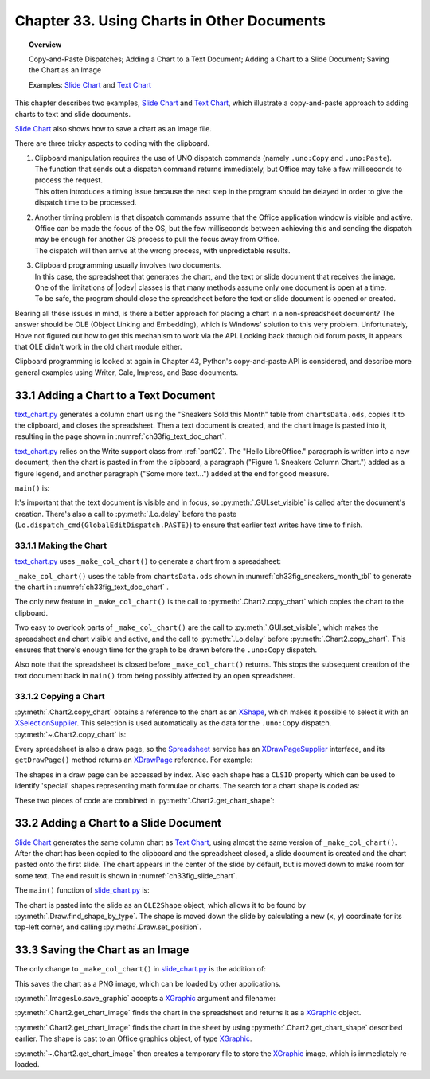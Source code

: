 .. _ch33:

*******************************************
Chapter 33. Using Charts in Other Documents
*******************************************

.. topic:: Overview

    Copy-and-Paste Dispatches; Adding a Chart to a Text Document; Adding a Chart to a Slide Document; Saving the Chart as an Image

    Examples: |slide_chart|_ and |text_chart|_

This chapter describes two examples, |slide_chart|_ and |text_chart|_, which illustrate a copy-and-paste approach to adding charts to text and slide documents.

|slide_chart|_ also shows how to save a chart as an image file.

There are three tricky aspects to coding with the clipboard.

1. | Clipboard manipulation requires the use of UNO dispatch commands (namely ``.uno:Copy`` and ``.uno:Paste``).
   | The function that sends out a dispatch command returns immediately, but Office may take a few milliseconds to process the request.
   | This often introduces a timing issue because the next step in the program should be delayed in order to give the dispatch time to be processed.
2. | Another timing problem is that dispatch commands assume that the Office application window is visible and active.
   | Office can be made the focus of the OS, but the few milliseconds between achieving this and sending the dispatch may be enough for another OS process to pull the focus away from Office.
   | The dispatch will then arrive at the wrong process, with unpredictable results.
3. | Clipboard programming usually involves two documents.
   | In this case, the spreadsheet that generates the chart, and the text or slide document that receives the image.
   | One of the limitations of |odev| classes is that many methods assume only one document is open at a time.
   | To be safe, the program should close the spreadsheet before the text or slide document is opened or created.

Bearing all these issues in mind, is there a better approach for placing a chart in a non-spreadsheet document?
The answer should be OLE (Object Linking and Embedding), which is Windows' solution to this very problem.
Unfortunately, Hove not figured out how to get this mechanism to work via the API.
Looking back through old forum posts, it appears that OLE didn't work in the old chart module either.

.. todo:: 

    Chapter 32, insert link to chapter 43

Clipboard programming is looked at again in Chapter 43, Python's copy-and-paste API is considered, and describe more general examples using Writer, Calc, Impress, and Base documents.

.. _ch33_adding_chart_txt_doc:

33.1 Adding a Chart to a Text Document
======================================

|text_chart_py|_ generates a column chart using the "Sneakers Sold this Month" table from |ods_doc|, copies it to the clipboard, and closes the spreadsheet.
Then a text document is created, and the chart image is pasted into it, resulting in the page shown in :numref:`ch33fig_text_doc_chart`.

..
    figure 1

.. cssclass:: screen_shot invert

    .. _ch33fig_text_doc_chart:
    .. figure:: https://user-images.githubusercontent.com/4193389/207697020-04cc5764-960d-4145-857d-4b43cc6ff013.png
        :alt: Text Document with a Chart Image
        :figclass: align-center

        :Text Document with a Chart Image.

|text_chart_py|_ relies on the Write support class from :ref:`part02`. The "Hello LibreOffice." paragraph is written into a new document,
then the chart is pasted in from the clipboard, a paragraph ("Figure 1. Sneakers Column Chart.") added as a figure legend,
and another paragraph ("Some more text…") added at the end for good measure.

``main()`` is:

.. tabs::

    .. code-tab:: python

        # TextChart.main() of text_chart.py
        def main(self) -> None:
            loader = Lo.load_office(Lo.ConnectPipe())

            try:
                has_chart = self._make_col_chart(loader)

                doc = Write.create_doc(loader)
                # to make the construction visible
                GUI.set_visible(is_visible=True, odoc=doc)

                cursor = Write.get_cursor(doc)
                # make sure at end of doc before appending
                cursor.gotoEnd(False)

                Write.append_para(cursor=cursor, text="Hello LibreOffice.\n")

                if has_chart:
                    Lo.delay(1_000)
                    Lo.dispatch_cmd(GlobalEditDispatch.PASTE)

                Write.append_para(cursor=cursor, text="Figure 1. Sneakers Column Chart.\n")
                Write.style_prev_paragraph(
                    cursor=cursor, prop_val=ParagraphAdjust.CENTER, prop_name="ParaAdjust"
                    )

                Write.append_para(cursor=cursor, text="Some more text...\n")

                Lo.delay(2000)
                msg_result = MsgBox.msgbox(
                    "Do you wish to close document?",
                    "All done",
                    boxtype=MessageBoxType.QUERYBOX,
                    buttons=MessageBoxButtonsEnum.BUTTONS_YES_NO,
                )
                if msg_result == MessageBoxResultsEnum.YES:
                    Lo.close_doc(doc=doc, deliver_ownership=True)
                    Lo.close_office()
                else:
                    print("Keeping document open")
            except Exception:
                Lo.close_office()
                raise

    .. only:: html

        .. cssclass:: tab-none

            .. group-tab:: None

It's important that the text document is visible and in focus, so :py:meth:`.GUI.set_visible` is called after the document's creation.
There's also a call to :py:meth:`.Lo.delay` before the paste (``Lo.dispatch_cmd(GlobalEditDispatch.PASTE)``) to ensure that earlier text writes have time to finish.

.. _ch33_making_chart:

33.1.1 Making the Chart
-----------------------

|text_chart_py|_ uses ``_make_col_chart()`` to generate a chart from a spreadsheet:

.. tabs::

    .. code-tab:: python

        # TextChart._make_col_chart() of text_chart.py
        def _make_col_chart(self, loader: XComponentLoader) -> bool:
            ssdoc = Calc.open_doc(fnm=self._data_fnm, loader=loader)
            try:
                GUI.set_visible(is_visible=True, odoc=ssdoc)  # or selection is not copied
                sheet = Calc.get_sheet(doc=ssdoc, index=0)

                range_addr = Calc.get_address(sheet=sheet, range_name="A2:B8")
                chart_doc = Chart2.insert_chart(
                    sheet=sheet,
                    cells_range=range_addr,
                    cell_name="C3",
                    width=15,
                    height=11,
                    diagram_name=ChartTypes.Column.TEMPLATE_STACKED.COLUMN,
                )

                Chart2.set_title(
                    chart_doc=chart_doc, title=Calc.get_string(sheet=sheet, cell_name="A1")
                )
                Chart2.set_x_axis_title(
                    chart_doc=chart_doc, title=Calc.get_string(sheet=sheet, cell_name="A2")
                )
                Chart2.set_y_axis_title(
                    chart_doc=chart_doc, title=Calc.get_string(sheet=sheet, cell_name="B2")
                )
                Chart2.rotate_y_axis_title(chart_doc=chart_doc, angle=Angle(90))
                Lo.delay(1_000)
                Chart2.copy_chart(ssdoc=ssdoc, sheet=sheet)
                return True
            except Exception as e:
                Lo.print("Error making col chart")
                Lo.print(f"  {e}")
            finally:
                Lo.close_doc(doc=ssdoc)
            return False

    .. only:: html

        .. cssclass:: tab-none

            .. group-tab:: None

``_make_col_chart()`` uses the table from |ods_doc| shown in :numref:`ch33fig_sneakers_month_tbl` to generate the chart in ::numref:`ch33fig_text_doc_chart` .

..
    figure 2

.. cssclass:: screen_shot invert

    .. _ch33fig_sneakers_month_tbl:
    .. figure:: https://user-images.githubusercontent.com/4193389/207700554-1331df5f-1881-45dc-af53-834109345903.png
        :alt: The Sneakers Sold this Month Table
        :figclass: align-center

        :The "Sneakers Sold this Month" Table.

The only new feature in ``_make_col_chart()`` is the call to :py:meth:`.Chart2.copy_chart` which copies the chart to the clipboard.

Two easy to overlook parts of ``_make_col_chart()`` are the call to :py:meth:`.GUI.set_visible`, which makes the spreadsheet and chart visible and active, and the call to
:py:meth:`.Lo.delay` before :py:meth:`.Chart2.copy_chart`.
This ensures that there's enough time for the graph to be drawn before the ``.uno:Copy`` dispatch.

Also note that the spreadsheet is closed before ``_make_col_chart()`` returns.
This stops the subsequent creation of the text document back in ``main()`` from being possibly affected by an open spreadsheet.

.. _ch33_copying_chart:

33.1.2 Copying a Chart
----------------------

:py:meth:`.Chart2.copy_chart` obtains a reference to the chart as an XShape_, which makes it possible to select it with an XSelectionSupplier_.
This selection is used automatically as the data for the ``.uno:Copy`` dispatch.
:py:meth:`~.Chart2.copy_chart` is:

.. tabs::

    .. code-tab:: python

        # in Chart2 class
        @classmethod
        def copy_chart(cls, ssdoc: XSpreadsheetDocument, sheet: XSpreadsheet) -> None:
            try:
                chart_shape = cls.get_chart_shape(sheet=sheet)
                doc = Lo.qi(XComponent, ssdoc, True)
                supp = GUI.get_selection_supplier(doc)
                supp.select(chart_shape)
                Lo.dispatch_cmd("Copy")
            except Exception as e:
                raise ChartError("Error in attempt to copy chart") from e

    .. only:: html

        .. cssclass:: tab-none

            .. group-tab:: None

Every spreadsheet is also a draw page, so the Spreadsheet_ service has an XDrawPageSupplier_ interface, and its ``getDrawPage()`` method returns an XDrawPage_ reference.
For example:

.. tabs::

    .. code-tab:: python

        # part of Chart2.get_chart_shape(); see below
        page_supp = Lo.qi(XDrawPageSupplier, sheet, True)
        draw_page = page_supp.getDrawPage()

    .. only:: html

        .. cssclass:: tab-none

            .. group-tab:: None

The shapes in a draw page can be accessed by index.
Also each shape has a ``CLSID`` property which can be used to identify 'special' shapes representing math formulae or charts.
The search for a chart shape is coded as:

.. tabs::

    .. code-tab:: python

        # part of Chart2.get_chart_shape(); see below
        num_shapes = draw_page.getCount()
        chart_classid = Lo.CLSID.CHART.value
        for i in range(num_shapes):
            try:
                shape = mLo.Lo.qi(XShape, draw_page.getByIndex(i), True)
                classid = str(Props.get(shape, "CLSID")).lower()
                if classid == chart_classid:
                    break
            except Exception:
                shape = None

    .. only:: html

        .. cssclass:: tab-none

            .. group-tab:: None

These two pieces of code are combined in :py:meth:`.Chart2.get_chart_shape`:

.. tabs::

    .. code-tab:: python

        # in Chart2 class
        @staticmethod
        def get_chart_shape(sheet: XSpreadsheet) -> XShape:
            shape = None
            try:
                page_supp = Lo.qi(XDrawPageSupplier, sheet, True)
                draw_page = page_supp.getDrawPage()
                num_shapes = draw_page.getCount()
                chart_classid = Lo.CLSID.CHART.value
                for i in range(num_shapes):
                    try:
                        shape = Lo.qi(XShape, draw_page.getByIndex(i), True)
                        classid = str(Props.get(shape, "CLSID")).lower()
                        if classid == chart_classid:
                            break
                    except Exception:
                        shape = None
                        # continue on, just because got an error does not mean shape will not be found
            except Exception as e:
                raise ShapeError("Error getting shape from sheet") from e
            if shape is None:
                raise ShapeMissingError("Unalbe to find Chart Shape")
            return shape

    .. only:: html

        .. cssclass:: tab-none

            .. group-tab:: None

.. _ch33_adding_chart_slide_doc:

33.2 Adding a Chart to a Slide Document
=======================================

|slide_chart|_ generates the same column chart as |text_chart|_, using almost the same version of ``_make_col_chart()``.
After the chart has been copied to the clipboard and the spreadsheet closed, a slide document is created and the chart pasted onto the first slide.
The chart appears in the center of the slide by default, but is moved down to make room for some text.
The end result is shown in :numref:`ch33fig_slide_chart`.

..
    figure 3

.. cssclass:: screen_shot invert

    .. _ch33fig_slide_chart:
    .. figure:: https://user-images.githubusercontent.com/4193389/207704581-51673b9c-a33e-4fcc-b32c-f319472bc0ce.png
        :alt: Slide Document with a Chart Shape.
        :figclass: align-center
        :width: 550px

        :Slide Document with a Chart Shape.

The ``main()`` function of |slide_chart_py|_ is:

.. tabs::

    .. code-tab:: python

        # SlideChart.main() of slide_chart.py
        def main(self) -> None:
            loader = Lo.load_office(Lo.ConnectPipe())

            try:
                has_chart = self._make_col_chart(loader)

                doc = Draw.create_impress_doc(loader)
                # to make the construction visible
                GUI.set_visible(is_visible=True, odoc=doc)

                # access first page.
                slide = Draw.get_slide(doc=doc, idx=0)
                body = Draw.bullets_slide(slide=slide, title="Sneakers Are Selling!")
                Draw.add_bullet(
                    bulls_txt=body, level=0, text="Sneaker profits have increased"
                )

                if has_chart:
                    Lo.delay(1_000)
                    Lo.dispatch_cmd(GlobalEditDispatch.PASTE)

                try:
                    ole_shape = Draw.find_shape_by_type(
                        slide=slide, shape_type=DrawingNameSpaceKind.OLE2_SHAPE
                    )
                    slide_size = Draw.get_slide_size(slide)
                    shape_size = Draw.get_size(ole_shape)
                    shape_pos = Draw.get_position(ole_shape)

                    y = slide_size.Height - shape_size.Height - 20
                    # move pic down
                    Draw.set_position(shape=ole_shape, x=shape_pos.X, y=y)
                except mEx.ShapeMissingError:
                    Lo.print("Did not find shape, unable to set size and position")

                Lo.delay(2000)
                msg_result = MsgBox.msgbox(
                    "Do you wish to close document?",
                    "All done",
                    boxtype=MessageBoxType.QUERYBOX,
                    buttons=MessageBoxButtonsEnum.BUTTONS_YES_NO,
                )
                if msg_result == MessageBoxResultsEnum.YES:
                    Lo.close_doc(doc=doc, deliver_ownership=True)
                    Lo.close_office()
                else:
                    print("Keeping document open")
            except Exception:
                Lo.close_office()
                raise

    .. only:: html

        .. cssclass:: tab-none

            .. group-tab:: None

The chart is pasted into the slide as an ``OLE2Shape`` object, which allows it to be found by :py:meth:`.Draw.find_shape_by_type`.
The shape is moved down the slide by calculating a new (``x``, ``y``) coordinate for its top-left corner, and calling :py:meth:`.Draw.set_position`.

.. _ch33_save_chart_img:

33.3 Saving the Chart as an Image
=================================

The only change to ``_make_col_chart()`` in |slide_chart_py|_ is the addition of:

.. tabs::

    .. code-tab:: python

        # in _make_col_chart() of slide_chart.py
        try:
            ImagesLo.save_graphic(
                pic=Chart2.get_chart_image(sheet),
                fnm=Path(self._out_dir, "chartImage.png")
            )
        except mEx.ImageError:
            pass

    .. only:: html

        .. cssclass:: tab-none

            .. group-tab:: None

This saves the chart as a PNG image, which can be loaded by other applications.

:py:meth:`.ImagesLo.save_graphic` accepts a XGraphic_ argument and filename:

.. tabs::

    .. code-tab:: python

        # in ImageLo class
        @staticmethod
        def save_graphic(pic: XGraphic, fnm: PathOrStr, im_format: str = "") -> None:

            Lo.print(f"Saving graphic in '{fnm}'")

            try:
                if pic is None:
                    raise TypeError("Expected pic to be XGraphic instance but got None")
                if not im_format:
                    im_format = Info.get_ext(fnm)
                    if not im_format:
                        raise ValueError(
                            "Unable to get image format from fnm. Does fnm have an file extension such as myfile.png?"
                        )
                    im_format = im_format.lower()

                gprovider = Lo.create_instance_mcf(
                    XGraphicProvider, "com.sun.star.graphic.GraphicProvider", raise_err=True
                )

                png_props = Props.make_props(
                    URL=mFileIO.FileIO.fnm_to_url(fnm), MimeType=f"image/{im_format}"
                )

                gprovider.storeGraphic(pic, png_props)
            except Exception as e:
                raise ImageError(f'Error saving graphic for "{fnm}') from e

    .. only:: html

        .. cssclass:: tab-none

            .. group-tab:: None

:py:meth:`.Chart2.get_chart_image` finds the chart in the spreadsheet and returns it as a XGraphic_ object.

.. tabs::

    .. code-tab:: python

        # in Chart2 class
        @classmethod
        def get_chart_image(cls, sheet: XSpreadsheet) -> XGraphic:
            try:
                chart_shape = cls.get_chart_shape(sheet)

                graphic = Lo.qi(
                    XGraphic,
                    Props.get(chart_shape, "Graphic"),
                    True
                )

                tmp_fnm = FileIO.create_temp_file("png")
                ImagesLo.save_graphic(pic=graphic, fnm=tmp_fnm, im_format="png")
                im = ImagesLo.load_graphic_file(tmp_fnm)
                FileIO.delete_file(tmp_fnm)
                return im
            except Exception as e:
                raise ChartError("Error getting chart image") from e

    .. only:: html

        .. cssclass:: tab-none

            .. group-tab:: None

:py:meth:`.Chart2.get_chart_image` finds the chart in the sheet by using :py:meth:`.Chart2.get_chart_shape` described earlier.
The shape is cast to an Office graphics object, of type XGraphic_.

:py:meth:`~.Chart2.get_chart_image` then creates a temporary file to store the XGraphic_ image, which is immediately re-loaded.

.. |ods_doc| replace:: ``chartsData.ods``

.. |slide_chart| replace:: Slide Chart
.. _slide_chart: https://github.com/Amourspirit/python-ooouno-ex/tree/main/ex/auto/chart2/slide_chart

.. |slide_chart_py| replace:: slide_chart.py
.. _slide_chart_py: https://github.com/Amourspirit/python-ooouno-ex/blob/main/ex/auto/chart2/slide_chart/slide_chart.py

.. |text_chart| replace:: Text Chart
.. _text_chart: https://github.com/Amourspirit/python-ooouno-ex/tree/main/ex/auto/chart2/text_chart

.. |text_chart_py| replace:: text_chart.py
.. _text_chart_py: https://github.com/Amourspirit/python-ooouno-ex/tree/main/ex/auto/chart2/text_chart/text_chart.py

.. _Spreadsheet: https://api.libreoffice.org/docs/idl/ref/servicecom_1_1sun_1_1star_1_1sheet_1_1Spreadsheet.html
.. _XDrawPage: https://api.libreoffice.org/docs/idl/ref/interfacecom_1_1sun_1_1star_1_1drawing_1_1XDrawPage.html
.. _XDrawPageSupplier: https://api.libreoffice.org/docs/idl/ref/interfacecom_1_1sun_1_1star_1_1drawing_1_1XDrawPageSupplier.html
.. _XGraphic: https://api.libreoffice.org/docs/idl/ref/interfacecom_1_1sun_1_1star_1_1graphic_1_1XGraphic.html
.. _XSelectionSupplier: https://api.libreoffice.org/docs/idl/ref/interfacecom_1_1sun_1_1star_1_1view_1_1XSelectionSupplier.html
.. _XShape: https://api.libreoffice.org/docs/idl/ref/interfacecom_1_1sun_1_1star_1_1drawing_1_1XShape.html
